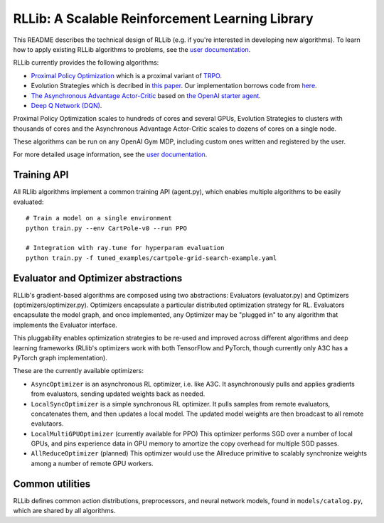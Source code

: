 RLLib: A Scalable Reinforcement Learning Library
================================================

This README describes the technical design of RLLib (e.g. if you're interested in developing new algorithms). To learn how to apply existing RLLib algorithms to problems, see the `user documentation <http://ray.readthedocs.io/en/latest/rllib.html>`__.

RLLib currently provides the following algorithms:

-  `Proximal Policy Optimization <https://arxiv.org/abs/1707.06347>`__ which
   is a proximal variant of `TRPO <https://arxiv.org/abs/1502.05477>`__.

-  Evolution Strategies which is decribed in `this
   paper <https://arxiv.org/abs/1703.03864>`__. Our implementation
   borrows code from
   `here <https://github.com/openai/evolution-strategies-starter>`__.

-  `The Asynchronous Advantage Actor-Critic <https://arxiv.org/abs/1602.01783>`__
   based on `the OpenAI starter agent <https://github.com/openai/universe-starter-agent>`__.

- `Deep Q Network (DQN) <https://arxiv.org/abs/1312.5602>`__.

Proximal Policy Optimization scales to hundreds of cores and several GPUs, Evolution Strategies to clusters with thousands of cores and the Asynchronous Advantage Actor-Critic scales to dozens of cores on a single node.

These algorithms can be run on any OpenAI Gym MDP, including custom ones written and registered by the user.

For more detailed usage information, see the `user documentation <http://ray.readthedocs.io/en/latest/rllib.html>`__.

Training API
------------

All RLlib algorithms implement a common training API (agent.py), which enables multiple algorithms to be easily evaluated:

::

    # Train a model on a single environment
    python train.py --env CartPole-v0 --run PPO

    # Integration with ray.tune for hyperparam evaluation
    python train.py -f tuned_examples/cartpole-grid-search-example.yaml

Evaluator and Optimizer abstractions
------------------------------------

RLLib's gradient-based algorithms are composed using two abstractions: Evaluators (evaluator.py) and Optimizers (optimizers/optimizer.py). Optimizers encapsulate a particular distributed optimization strategy for RL. Evaluators encapsulate the model graph, and once implemented, any Optimizer may be "plugged in" to any algorithm that implements the Evaluator interface.

This pluggability enables optimization strategies to be re-used and improved across different algorithms and deep learning frameworks (RLlib's optimizers work with both TensorFlow and PyTorch, though currently only A3C has a PyTorch graph implementation).

These are the currently available optimizers:

-  ``AsyncOptimizer`` is an asynchronous RL optimizer, i.e. like A3C. It asynchronously pulls and applies gradients from evaluators, sending updated weights back as needed.
-  ``LocalSyncOptimizer`` is a simple synchronous RL optimizer. It pulls samples from remote evaluators, concatenates them, and then updates a local model. The updated model weights are then broadcast to all remote evalutaors.
-  ``LocalMultiGPUOptimizer`` (currently available for PPO) This optimizer performs SGD over a number of local GPUs, and pins experience data in GPU memory to amortize the copy overhead for multiple SGD passes.
-  ``AllReduceOptimizer`` (planned) This optimizer would use the Allreduce primitive to scalably synchronize weights among a number of remote GPU workers.

Common utilities
----------------

RLLib defines common action distributions, preprocessors, and neural network models, found in ``models/catalog.py``, which are shared by all algorithms.
